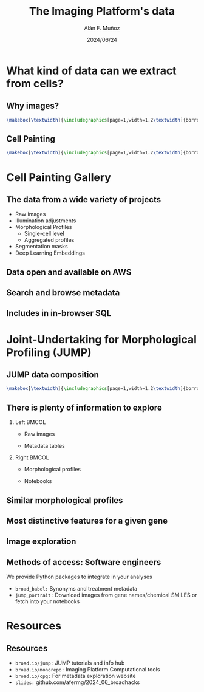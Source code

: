 #+title: The Imaging Platform's data
#+OPTIONS: ^:nil toc:nil num:nil H:2
#+DATE: 2024/06/24
#+Author: Alán F. Muñoz
# #+LaTeX_CLASS: beamer
#+BEAMER_THEME: metropolis
#+LATEX_HEADER: \usepackage{graphicx}
* What kind of data can we extract from cells?
** Why images?
:PROPERTIES:
:BEAMER_env: fullframe
:END:
#+begin_src latex
\makebox[\textwidth]{\includegraphics[page=1,width=1.2\textwidth]{borrowed/pg_0004.pdf}}
#+end_src
** Cell Painting
:PROPERTIES:
:BEAMER_env: fullframe
:END:
#+begin_src latex
\makebox[\textwidth]{\includegraphics[page=1,width=1.2\textwidth]{borrowed/pg_0008.pdf}}
#+end_src
* Cell Painting Gallery
** The data from a wide variety of projects
- Raw images
- Illumination adjustments
- Morphological Profiles
  - Single-cell level
  - Aggregated profiles
- Segmentation masks
- Deep Learning Embeddings
** Data open and available on AWS
[[./imgs/cpg_aws.png]]
** Search and browse metadata
[[./imgs/cpg_overview.png]]
** Includes in in-browser SQL
[[./imgs/cpg_duckdb.png]]
* Joint-Undertaking for Morphological Profiling (JUMP)
** JUMP data composition
:PROPERTIES:
:BEAMER_env: fullframe
:END:
#+begin_src latex
\makebox[\textwidth]{\includegraphics[page=1,width=1.2\textwidth]{borrowed/pg_0019.pdf}}
#+end_src
** There is plenty of information to explore
:PROPERTIES:
:BEAMER_env: frame
:END:
*** Left :BMCOL:
:PROPERTIES:
:BEAMER_col: 0.4
:END:
- Raw images
#+ATTR_LATEX: :width 1.0\textwidth
[[./imgs/cellpainting.png]]
- Metadata tables
#+ATTR_LATEX: :width 1.0\textwidth
[[./imgs/metadata_table.png]]
*** Right :BMCOL:
:PROPERTIES:
:BEAMER_col: 0.4
:END:
- Morphological profiles
#+ATTR_LATEX: :width 1.0\textwidth
[[./imgs/profile_diagram.png]]
- Notebooks
#+ATTR_LATEX: :width 1.0\textwidth
[[./imgs/notebook.png]]

** Similar morphological profiles
[[./imgs/simile.jpg]]
** Most distinctive features for a given gene
[[./imgs/feature.jpg]]
** Image exploration
[[./imgs/gallery.jpg]]
** Methods of access: Software engineers
We provide Python packages to integrate in your analyses
- =broad_babel:= Synonyms and treatment metadata
- =jump_portrait:= Download images from gene names/chemical SMILES or fetch into your notebooks

* Resources
** Resources
- =broad.io/jump:= JUMP tutorials and info hub
- =broad.io/monorepo:= Imaging Platform Computational tools
- =broad.io/cpg:= For metadata exploration website
- =slides:= github.com/afermg/2024_06_broadhacks
